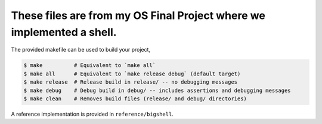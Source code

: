 These files are from my OS Final Project where we implemented a shell.
========
The provided makefile can be used to build your project,
 
.. code-block:: console

   $ make          # Equivalent to `make all`
   $ make all      # Equivalent to `make release debug` (default target)
   $ make release  # Release build in release/ -- no debugging messages
   $ make debug    # Debug build in debug/ -- includes assertions and debugging messages
   $ make clean    # Removes build files (release/ and debug/ directories)

A reference implementation is provided in ``reference/bigshell``.
